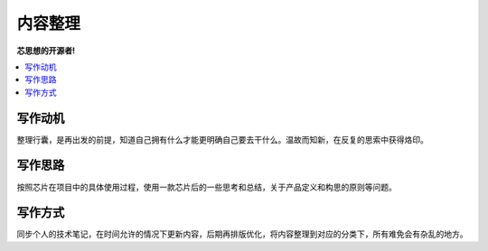 .. _preface:

内容整理
==============

**芯思想的开源者!**

.. contents::
    :local:


写作动机
----------

整理行囊，是再出发的前提，知道自己拥有什么才能更明确自己要去干什么。温故而知新，在反复的思索中获得烙印。


写作思路
----------

按照芯片在项目中的具体使用过程，使用一款芯片后的一些思考和总结，关于产品定义和构思的原则等问题。

写作方式
----------

同步个人的技术笔记，在时间允许的情况下更新内容，后期再排版优化，将内容整理到对应的分类下，所有难免会有杂乱的地方。
